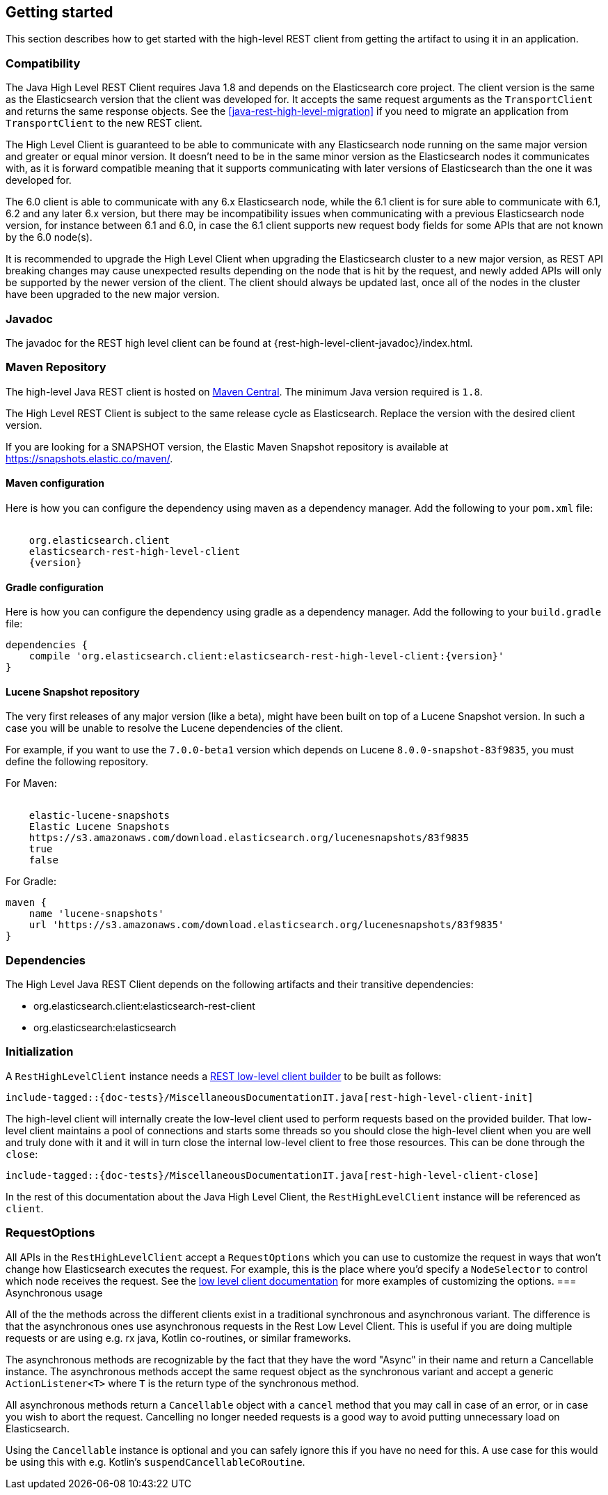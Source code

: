 [[java-rest-high-getting-started]]
== Getting started

This section describes how to get started with the high-level REST client from
getting the artifact to using it in an application.

[[java-rest-high-compatibility]]
=== Compatibility
The Java High Level REST Client requires Java 1.8 and depends on the Elasticsearch
core project. The client version is the same as the Elasticsearch version that the
client was developed for. It accepts the same request arguments as the `TransportClient`
and returns the same response objects. See the <<java-rest-high-level-migration>>
if you need to migrate an application from `TransportClient` to the new REST client.

The High Level Client is guaranteed to be able to communicate with any Elasticsearch
node running on the same major version and greater or equal minor version. It
doesn't need to be in the same minor version as the Elasticsearch nodes it
communicates with, as it is forward compatible meaning that it supports
communicating with later versions of Elasticsearch than the one it was developed for.

The 6.0 client is able to communicate with any 6.x Elasticsearch node, while the 6.1
client is for sure able to communicate with 6.1, 6.2 and any later 6.x version, but
there may be incompatibility issues when communicating with a previous Elasticsearch
node version, for instance between 6.1 and 6.0, in case the 6.1 client supports new
request body fields for some APIs that are not known by the 6.0 node(s).

It is recommended to upgrade the High Level Client when upgrading the Elasticsearch
cluster to a new major version, as REST API breaking changes may cause unexpected
results depending on the node that is hit by the request, and newly added APIs will
only be supported by the newer version of the client. The client should always be
updated last, once all of the nodes in the cluster have been upgraded to the new
major version.

[[java-rest-high-javadoc]]
=== Javadoc

The javadoc for the REST high level client can be found at {rest-high-level-client-javadoc}/index.html.

[[java-rest-high-getting-started-maven]]
=== Maven Repository

The high-level Java REST client is hosted on
http://search.maven.org/#search%7Cga%7C1%7Cg%3A%22org.elasticsearch.client%22[Maven
Central]. The minimum Java version required is `1.8`.

The High Level REST Client is subject to the same release cycle as
Elasticsearch. Replace the version with the desired client version.

If you are looking for a SNAPSHOT version, the Elastic Maven Snapshot repository is available
at https://snapshots.elastic.co/maven/.

[[java-rest-high-getting-started-maven-maven]]
==== Maven configuration

Here is how you can configure the dependency using maven as a dependency manager.
Add the following to your `pom.xml` file:

["source","xml",subs="attributes"]
--------------------------------------------------
<dependency>
    <groupId>org.elasticsearch.client</groupId>
    <artifactId>elasticsearch-rest-high-level-client</artifactId>
    <version>{version}</version>
</dependency>
--------------------------------------------------

[[java-rest-high-getting-started-maven-gradle]]
==== Gradle configuration

Here is how you can configure the dependency using gradle as a dependency manager.
Add the following to your `build.gradle` file:

["source","groovy",subs="attributes"]
--------------------------------------------------
dependencies {
    compile 'org.elasticsearch.client:elasticsearch-rest-high-level-client:{version}'
}
--------------------------------------------------

[[java-rest-high-getting-started-maven-lucene]]
==== Lucene Snapshot repository

The very first releases of any major version (like a beta), might have been built on top of a Lucene Snapshot version.
In such a case you will be unable to resolve the Lucene dependencies of the client.

For example, if you want to use the `7.0.0-beta1` version which depends on Lucene `8.0.0-snapshot-83f9835`, you must
define the following repository.

For Maven:

["source","xml",subs="attributes"]
--------------------------------------------------
<repository>
    <id>elastic-lucene-snapshots</id>
    <name>Elastic Lucene Snapshots</name>
    <url>https://s3.amazonaws.com/download.elasticsearch.org/lucenesnapshots/83f9835</url>
    <releases><enabled>true</enabled></releases>
    <snapshots><enabled>false</enabled></snapshots>
</repository>
--------------------------------------------------

For Gradle:

["source","groovy",subs="attributes"]
--------------------------------------------------
maven {
    name 'lucene-snapshots'
    url 'https://s3.amazonaws.com/download.elasticsearch.org/lucenesnapshots/83f9835'
}
--------------------------------------------------

[[java-rest-high-getting-started-dependencies]]
=== Dependencies

The High Level Java REST Client depends on the following artifacts and their
transitive dependencies:

- org.elasticsearch.client:elasticsearch-rest-client
- org.elasticsearch:elasticsearch


[[java-rest-high-getting-started-initialization]]
=== Initialization

A `RestHighLevelClient` instance needs a <<java-rest-low-usage-initialization,REST low-level client builder>>
to be built as follows:

["source","java",subs="attributes,callouts,macros"]
--------------------------------------------------
include-tagged::{doc-tests}/MiscellaneousDocumentationIT.java[rest-high-level-client-init]
--------------------------------------------------

The high-level client will internally create the low-level client used to
perform requests based on the provided builder. That low-level client
maintains a pool of connections and starts some threads so you should
close the high-level client when you are well and truly done with
it and it will in turn close the internal low-level client to free those
resources. This can be done through the `close`:

["source","java",subs="attributes,callouts,macros"]
--------------------------------------------------
include-tagged::{doc-tests}/MiscellaneousDocumentationIT.java[rest-high-level-client-close]
--------------------------------------------------

In the rest of this documentation about the Java High Level Client, the `RestHighLevelClient` instance
will be referenced as `client`.

[[java-rest-high-getting-started-request-options]]
=== RequestOptions

All APIs in the `RestHighLevelClient` accept a `RequestOptions` which you can
use to customize the request in ways that won't change how Elasticsearch
executes the request. For example, this is the place where you'd specify a
`NodeSelector` to control which node receives the request. See the
<<java-rest-low-usage-request-options,low level client documentation>> for
more examples of customizing the options.
=== Asynchronous usage

All of the the methods across the different clients exist in a traditional synchronous and 
asynchronous variant. The difference is that the asynchronous ones use asynchronous requests 
in the Rest Low Level Client. This is useful if you are doing multiple requests or are using e.g.
rx java, Kotlin co-routines, or similar frameworks.

The asynchronous methods are recognizable by the fact that they have the word "Async" in their name 
and return a Cancellable instance. The asynchronous methods accept the same request object 
as the synchronous variant and accept a generic `ActionListener<T>` where `T` is the return 
type of the synchronous method. 

All asynchronous methods return a `Cancellable` object with a `cancel` method that you may call 
in case of an error, or in case you wish to abort the request. Cancelling
no longer needed requests is a good way to avoid putting unnecessary 
load on Elasticsearch.

Using the `Cancellable` instance is optional and you can safely ignore this if you have 
no need for this. A use case for this would be using this with e.g. Kotlin's `suspendCancellableCoRoutine`. 

